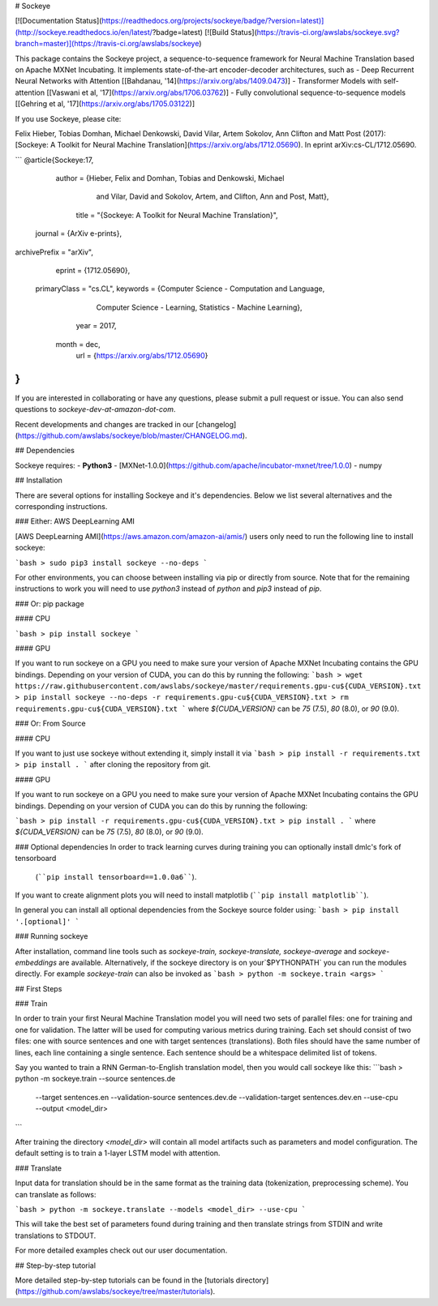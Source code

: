 # Sockeye

[![Documentation Status](https://readthedocs.org/projects/sockeye/badge/?version=latest)](http://sockeye.readthedocs.io/en/latest/?badge=latest) [![Build Status](https://travis-ci.org/awslabs/sockeye.svg?branch=master)](https://travis-ci.org/awslabs/sockeye)

This package contains the Sockeye project,
a sequence-to-sequence framework for Neural Machine Translation based on Apache MXNet Incubating.
It implements state-of-the-art encoder-decoder architectures, such as 
- Deep Recurrent Neural Networks with Attention [[Bahdanau, '14](https://arxiv.org/abs/1409.0473)]
- Transformer Models with self-attention [[Vaswani et al, '17](https://arxiv.org/abs/1706.03762)]
- Fully convolutional sequence-to-sequence models [[Gehring et al, '17](https://arxiv.org/abs/1705.03122)]

If you use Sockeye, please cite:

Felix Hieber, Tobias Domhan, Michael Denkowski, David Vilar, Artem Sokolov, Ann Clifton and Matt Post (2017):
[Sockeye: A Toolkit for Neural Machine Translation](https://arxiv.org/abs/1712.05690). In eprint arXiv:cs-CL/1712.05690.

```
@article{Sockeye:17,
   author = {Hieber, Felix and Domhan, Tobias and Denkowski, Michael
           and Vilar, David and Sokolov, Artem, and Clifton, Ann and Post, Matt},
    title = "{Sockeye: A Toolkit for Neural Machine Translation}",
  journal = {ArXiv e-prints},
archivePrefix = "arXiv",
   eprint = {1712.05690},
 primaryClass = "cs.CL",
 keywords = {Computer Science - Computation and Language,
             Computer Science - Learning,
             Statistics - Machine Learning},
     year = 2017,
    month = dec,
      url = {https://arxiv.org/abs/1712.05690}
}
```

If you are interested in collaborating or have any questions, please submit a pull request or issue.
You can also send questions to *sockeye-dev-at-amazon-dot-com*.

Recent developments and changes are tracked in our [changelog](https://github.com/awslabs/sockeye/blob/master/CHANGELOG.md).

## Dependencies

Sockeye requires:
- **Python3**
- [MXNet-1.0.0](https://github.com/apache/incubator-mxnet/tree/1.0.0)
- numpy

## Installation

There are several options for installing Sockeye and it's dependencies. Below we list several alternatives and the
corresponding instructions.

### Either: AWS DeepLearning AMI

[AWS DeepLearning AMI](https://aws.amazon.com/amazon-ai/amis/) users only need to run the following line to install sockeye:

```bash
> sudo pip3 install sockeye --no-deps
```

For other environments, you can choose between installing via pip or directly from source. Note that for the
remaining instructions to work you will need to use `python3` instead of `python` and `pip3` instead of `pip`.


### Or: pip package

#### CPU

```bash
> pip install sockeye
```

#### GPU

If you want to run sockeye on a GPU you need to make sure your version of Apache MXNet Incubating contains the GPU
bindings.
Depending on your version of CUDA, you can do this by running the following:
```bash
> wget https://raw.githubusercontent.com/awslabs/sockeye/master/requirements.gpu-cu${CUDA_VERSION}.txt
> pip install sockeye --no-deps -r requirements.gpu-cu${CUDA_VERSION}.txt
> rm requirements.gpu-cu${CUDA_VERSION}.txt
```
where `${CUDA_VERSION}` can be `75` (7.5), `80` (8.0), or `90` (9.0).

### Or: From Source

#### CPU

If you want to just use sockeye without extending it, simply install it via
```bash
> pip install -r requirements.txt
> pip install .
```
after cloning the repository from git.

#### GPU

If you want to run sockeye on a GPU you need to make sure your version of Apache MXNet
Incubating contains the GPU bindings. Depending on your version of CUDA you can do this by
running the following:

```bash
> pip install -r requirements.gpu-cu${CUDA_VERSION}.txt
> pip install .
```
where `${CUDA_VERSION}` can be `75` (7.5), `80` (8.0), or `90` (9.0).

### Optional dependencies
In order to track learning curves during training you can optionally install dmlc's fork of tensorboard
 (````pip install tensorboard==1.0.0a6````).

If you want to create alignment plots you will need to install matplotlib (````pip install matplotlib````).

In general you can install all optional dependencies from the Sockeye source folder using:
```bash
> pip install '.[optional]'
```

### Running sockeye

After installation, command line tools such as *sockeye-train, sockeye-translate, sockeye-average* and *sockeye-embeddings* are available.
Alternatively, if the sockeye directory is on your`$PYTHONPATH` you can run the modules directly.
For example *sockeye-train* can also be invoked as
```bash
> python -m sockeye.train <args>
```

## First Steps

### Train

In order to train your first Neural Machine Translation model you will need two sets of parallel files: one for training
and one for validation. The latter will be used for computing various metrics during training.
Each set should consist of two files: one with source sentences and one with target sentences (translations).
Both files should have the same number of lines, each line containing a single
sentence. Each sentence should be a whitespace delimited list of tokens.

Say you wanted to train a RNN German-to-English translation model, then you would call sockeye like this:
```bash
> python -m sockeye.train --source sentences.de \
                       --target sentences.en \
                       --validation-source sentences.dev.de \
                       --validation-target sentences.dev.en \
                       --use-cpu \
                       --output <model_dir>
```

After training the directory *<model_dir>* will contain all model artifacts such as parameters and model
configuration. The default setting is to train a 1-layer LSTM model with attention.


### Translate

Input data for translation should be in the same format as the training data (tokenization, preprocessing scheme).
You can translate as follows:

```bash
> python -m sockeye.translate --models <model_dir> --use-cpu
```

This will take the best set of parameters found during training and then translate strings from STDIN and
write translations to STDOUT.

For more detailed examples check out our user documentation.


## Step-by-step tutorial

More detailed step-by-step tutorials can be found in the
[tutorials directory](https://github.com/awslabs/sockeye/tree/master/tutorials).


